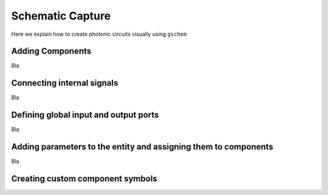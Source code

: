 Schematic Capture
=================

Here we explain how to create photonic circuits visually using ``gschem``

Adding Components
-----------------

Bla

Connecting internal signals
---------------------------

Bla


Defining global input and output ports
--------------------------------------

Bla


Adding parameters to the entity and assigning them to components
----------------------------------------------------------------

Bla


Creating custom component symbols
---------------------------------

